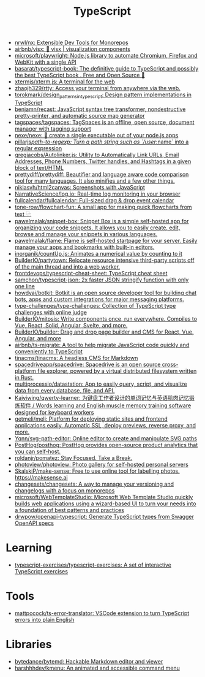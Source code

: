 :PROPERTIES:
:ID:       e3127fa8-3953-4bf8-a842-d20395143750
:END:
#+title: TypeScript

- [[https://github.com/nrwl/nx][nrwl/nx: Extensible Dev Tools for Monorepos]]
- [[https://github.com/airbnb/visx][airbnb/visx: 🐯 visx | visualization components]]
- [[https://github.com/microsoft/playwright][microsoft/playwright: Node.js library to automate Chromium, Firefox and WebKit with a single API]]
- [[https://github.com/basarat/typescript-book][basarat/typescript-book: The definitive guide to TypeScript and possibly the best TypeScript book . Free and Open Source 🌹]]
- [[https://github.com/xtermjs/xterm.js][xtermjs/xterm.js: A terminal for the web]]
- [[https://github.com/zhaojh329/rtty][zhaojh329/rtty: Access your terminal from anywhere via the web.]]
- [[https://github.com/torokmark/design_patterns_in_typescript][torokmark/design_patterns_in_typescript: Design pattern implementations in TypeScript]]
- [[https://github.com/benjamn/recast][benjamn/recast: JavaScript syntax tree transformer, nondestructive pretty-printer, and automatic source map generator]]
- [[https://github.com/tagspaces/tagspaces][tagspaces/tagspaces: TagSpaces is an offline, open source, document manager with tagging support]]
- [[https://github.com/nexe/nexe][nexe/nexe: 🎉 create a single executable out of your node.js apps]]
- [[https://github.com/pillarjs/path-to-regexp][pillarjs/path-to-regexp: Turn a path string such as `/user/:name` into a regular expression]]
- [[https://github.com/gregjacobs/Autolinker.js][gregjacobs/Autolinker.js: Utility to Automatically Link URLs, Email Addresses, Phone Numbers, Twitter handles, and Hashtags in a given block of text/HTML]]
- [[https://github.com/prettydiff/prettydiff][prettydiff/prettydiff: Beautifier and language aware code comparison tool for many languages. It also minifies and a few other things.]]
- [[https://github.com/niklasvh/html2canvas][niklasvh/html2canvas: Screenshots with JavaScript]]
- [[https://github.com/NarrativeScience/log.io][NarrativeScience/log.io: Real-time log monitoring in your browser]]
- [[https://github.com/fullcalendar/fullcalendar][fullcalendar/fullcalendar: Full-sized drag & drop event calendar]]
- [[https://github.com/tone-row/flowchart-fun][tone-row/flowchart-fun: A small app for making quick flowcharts from text ⿻]]
- [[https://github.com/pawelmalak/snippet-box][pawelmalak/snippet-box: Snippet Box is a simple self-hosted app for organizing your code snippets. It allows you to easily create, edit, browse and manage your snippets in various languages.]]
- [[https://github.com/pawelmalak/flame][pawelmalak/flame: Flame is self-hosted startpage for your server. Easily manage your apps and bookmarks with built-in editors.]]
- [[https://github.com/inorganik/countUp.js][inorganik/countUp.js: Animates a numerical value by counting to it]]
- [[https://github.com/BuilderIO/partytown][BuilderIO/partytown: Relocate resource intensive third-party scripts off of the main thread and into a web worker.]]
- [[https://github.com/frontdevops/typescript-cheat-sheet][frontdevops/typescript-cheat-sheet: TypeScript cheat sheet]]
- [[https://github.com/samchon/typescript-json][samchon/typescript-json: 2x faster JSON stringify function with only one line]]
- [[https://github.com/howdyai/botkit][howdyai/botkit: Botkit is an open source developer tool for building chat bots, apps and custom integrations for major messaging platforms.]]
- [[https://github.com/type-challenges/type-challenges][type-challenges/type-challenges: Collection of TypeScript type challenges with online judge]]
- [[https://github.com/BuilderIO/mitosis][BuilderIO/mitosis: Write components once, run everywhere. Compiles to Vue, React, Solid, Angular, Svelte, and more.]]
- [[https://github.com/BuilderIO/builder][BuilderIO/builder: Drag and drop page builder and CMS for React, Vue, Angular, and more]]
- [[https://github.com/airbnb/ts-migrate][airbnb/ts-migrate: A tool to help migrate JavaScript code quickly and conveniently to TypeScript]]
- [[https://github.com/tinacms/tinacms][tinacms/tinacms: A headless CMS for Markdown]]
- [[https://github.com/spacedriveapp/spacedrive][spacedriveapp/spacedrive: Spacedrive is an open source cross-platform file explorer, powered by a virtual distributed filesystem written in Rust.]]
- [[https://github.com/multiprocessio/datastation][multiprocessio/datastation: App to easily query, script, and visualize data from every database, file, and API.]]
- [[https://github.com/Kaiyiwing/qwerty-learner][Kaiyiwing/qwerty-learner: 为键盘工作者设计的单词记忆与英语肌肉记忆锻炼软件 / Words learning and English muscle memory training software designed for keyboard workers]]
- [[https://github.com/getmeli/meli][getmeli/meli: Platform for deploying static sites and frontend applications easily. Automatic SSL, deploy previews, reverse proxy, and more.]]
- [[https://github.com/Yqnn/svg-path-editor][Yqnn/svg-path-editor: Online editor to create and manipulate SVG paths]]
- [[https://github.com/PostHog/posthog][PostHog/posthog: PostHog provides open-source product analytics that you can self-host.]]
- [[https://github.com/roldanjr/pomatez][roldanjr/pomatez: Stay Focused. Take a Break.]]
- [[https://github.com/photoview/photoview][photoview/photoview: Photo gallery for self-hosted personal servers]]
- [[https://github.com/SkalskiP/make-sense][SkalskiP/make-sense: Free to use online tool for labelling photos. https://makesense.ai]]
- [[https://github.com/changesets/changesets][changesets/changesets: A way to manage your versioning and changelogs with a focus on monorepos]]
- [[https://github.com/microsoft/WebTemplateStudio][microsoft/WebTemplateStudio: Microsoft Web Template Studio quickly builds web applications using a wizard-based UI to turn your needs into a foundation of best patterns and practices]]
- [[https://github.com/drwpow/openapi-typescript][drwpow/openapi-typescript: Generate TypeScript types from Swagger OpenAPI specs]]

* Learning
- [[https://github.com/typescript-exercises/typescript-exercises][typescript-exercises/typescript-exercises: A set of interactive TypeScript exercises]]

* Tools
- [[https://github.com/mattpocock/ts-error-translator][mattpocock/ts-error-translator: VSCode extension to turn TypeScript errors into plain English]]

* Libraries
- [[https://github.com/bytedance/bytemd][bytedance/bytemd: Hackable Markdown editor and viewer]]
- [[https://github.com/harshhhdev/kmenu][harshhhdev/kmenu: An animated and accessible command menu]]
